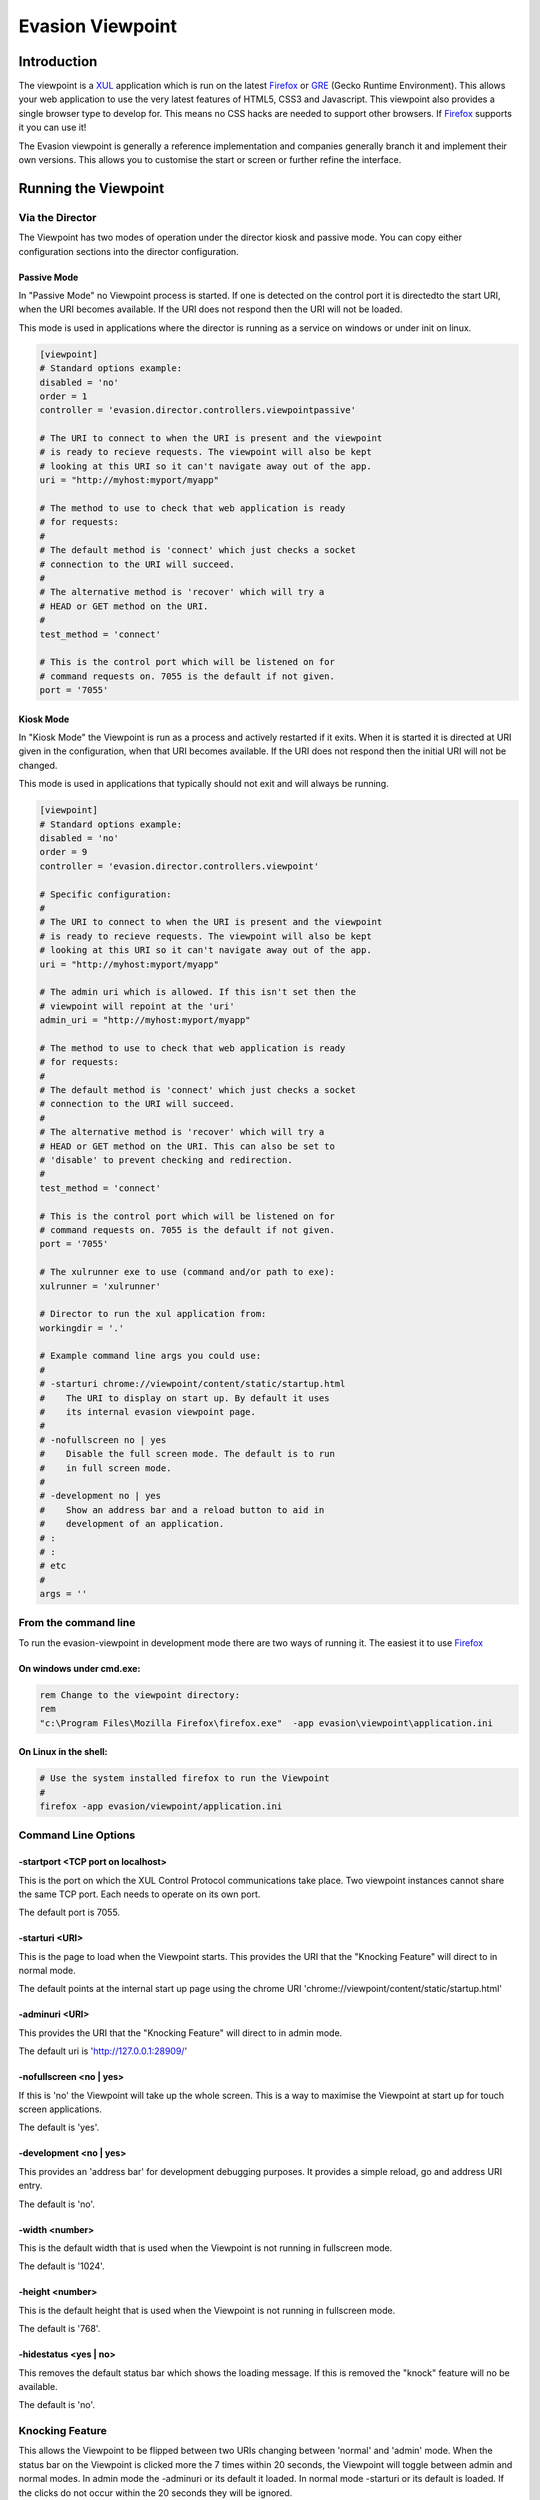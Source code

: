 ==================
Evasion Viewpoint
==================


Introduction
=============

The viewpoint is a XUL_ application which is run on the latest Firefox_ or GRE_ (Gecko Runtime
Environment). This allows your web application to use the very latest features of HTML5, CSS3
and Javascript. This viewpoint also provides a single browser type to develop for. This means
no CSS hacks are needed to support other browsers. If Firefox_ supports it you can use it!

The Evasion viewpoint is generally a reference implementation and companies generally branch it 
and implement their own versions. This allows you to customise the start or screen or further
refine the interface.


Running the Viewpoint
=====================

Via the Director
----------------

The Viewpoint has two modes of operation under the director kiosk and passive mode. You
can copy either configuration sections into the director configuration.


Passive Mode
~~~~~~~~~~~~

In "Passive Mode" no Viewpoint process is started. If one is detected on the control port
it is directedto the start URI, when the URI becomes available. If the URI does not respond 
then the URI will not be loaded.

This mode is used in applications where the director is running as a service on windows or 
under init on linux. 


.. sourcecode:: ini

    [viewpoint]
    # Standard options example:
    disabled = 'no'
    order = 1
    controller = 'evasion.director.controllers.viewpointpassive'

    # The URI to connect to when the URI is present and the viewpoint
    # is ready to recieve requests. The viewpoint will also be kept
    # looking at this URI so it can't navigate away out of the app.
    uri = "http://myhost:myport/myapp"        
    
    # The method to use to check that web application is ready
    # for requests:
    #
    # The default method is 'connect' which just checks a socket
    # connection to the URI will succeed.
    #
    # The alternative method is 'recover' which will try a
    # HEAD or GET method on the URI.
    #
    test_method = 'connect'

    # This is the control port which will be listened on for
    # command requests on. 7055 is the default if not given.
    port = '7055'


Kiosk Mode
~~~~~~~~~~

In "Kiosk Mode" the Viewpoint is run as a process and actively restarted if it exits. When
it is started it is directed at URI given in the configuration, when that URI becomes available.
If the URI does not respond then the initial URI will not be changed.

This mode is used in applications that typically should not exit and will always be running.

.. sourcecode:: ini

    [viewpoint]
    # Standard options example:
    disabled = 'no'
    order = 9
    controller = 'evasion.director.controllers.viewpoint'
    
    # Specific configuration:
    #
    # The URI to connect to when the URI is present and the viewpoint
    # is ready to recieve requests. The viewpoint will also be kept
    # looking at this URI so it can't navigate away out of the app.
    uri = "http://myhost:myport/myapp"        
    
    # The admin uri which is allowed. If this isn't set then the
    # viewpoint will repoint at the 'uri'
    admin_uri = "http://myhost:myport/myapp"        
    
    # The method to use to check that web application is ready
    # for requests:
    #
    # The default method is 'connect' which just checks a socket
    # connection to the URI will succeed.
    #
    # The alternative method is 'recover' which will try a
    # HEAD or GET method on the URI. This can also be set to
    # 'disable' to prevent checking and redirection.
    #
    test_method = 'connect'

    # This is the control port which will be listened on for
    # command requests on. 7055 is the default if not given.
    port = '7055'

    # The xulrunner exe to use (command and/or path to exe):
    xulrunner = 'xulrunner'
    
    # Director to run the xul application from:
    workingdir = '.'

    # Example command line args you could use:
    #
    # -starturi chrome://viewpoint/content/static/startup.html
    #    The URI to display on start up. By default it uses
    #    its internal evasion viewpoint page.
    #
    # -nofullscreen no | yes
    #    Disable the full screen mode. The default is to run
    #    in full screen mode.
    #
    # -development no | yes
    #    Show an address bar and a reload button to aid in
    #    development of an application.
    # :
    # :
    # etc
    #
    args = ''


From the command line
---------------------

To run the evasion-viewpoint in development mode there are two ways of running it. The easiest 
it to use Firefox_


On windows under cmd.exe:
~~~~~~~~~~~~~~~~~~~~~~~~~

.. sourcecode:: bash

    rem Change to the viewpoint directory:
    rem
    "c:\Program Files\Mozilla Firefox\firefox.exe"  -app evasion\viewpoint\application.ini

    
On Linux in the shell:
~~~~~~~~~~~~~~~~~~~~~~

.. sourcecode:: bash

    # Use the system installed firefox to run the Viewpoint
    #
    firefox -app evasion/viewpoint/application.ini


Command Line Options
--------------------

-startport <TCP port on localhost>
~~~~~~~~~~~~~~~~~~~~~~~~~~~~~~~~~~

This is the port on which the XUL Control Protocol communications take place. Two 
viewpoint instances cannot share the same TCP port. Each needs to operate on its own port.

The default port is 7055.


-starturi <URI>
~~~~~~~~~~~~~~~

This is the page to load when the Viewpoint starts. This provides the URI that the 
"Knocking Feature" will direct to in normal mode.

The default points at the internal start up page using the chrome URI 
'chrome://viewpoint/content/static/startup.html'

-adminuri <URI>
~~~~~~~~~~~~~~~

This provides the URI that the "Knocking Feature" will direct to in admin mode.

The default uri is 'http://127.0.0.1:28909/'


-nofullscreen <no | yes>
~~~~~~~~~~~~~~~~~~~~~~~~

If this is 'no' the Viewpoint will take up the whole screen. This is a way to maximise
the Viewpoint at start up for touch screen applications.

The default is 'yes'.


-development <no | yes>
~~~~~~~~~~~~~~~~~~~~~~~

This provides an 'address bar' for development debugging purposes. It provides a simple
reload, go and address URI entry.

The default is 'no'.


-width <number>
~~~~~~~~~~~~~~~

This is the default width that is used when the Viewpoint is not running in fullscreen mode.

The default is '1024'.


-height <number>
~~~~~~~~~~~~~~~~

This is the default height that is used when the Viewpoint is not running in fullscreen mode.

The default is '768'.


-hidestatus <yes | no>
~~~~~~~~~~~~~~~~~~~~~~

This removes the default status bar which shows the loading message. If this is removed the
"knock" feature will no be available.

The default is 'no'.


Knocking Feature
----------------

This allows the Viewpoint to be flipped between two URIs changing between 'normal' and 
'admin' mode. When the status bar on the Viewpoint is clicked more the 7 times within 
20 seconds, the Viewpoint will toggle between admin and normal modes. In admin mode the
-adminuri or its default it loaded. In normal mode -starturi or its default is loaded.
If the clicks do not occur within the 20 seconds they will be ignored.

To disable this feature hide the status bar.


Development
===========

Control from Python_
--------------------

There are two programtic ways of controlling the Viewpoint from Python_. The first is via
direct socket communication. The second is via the messaging system. 

Direct Control
~~~~~~~~~~~~~~

This is the easiest to use and is based around the following code. The Viewpoint will need
to be running, although it doesn't need to be running as part of the director.

..sourcecode:: python

  # TODO: code parse include docs here:
  evasion.director.viewpointdirect.DirectBrowserCalls

The director provide a command line tool called viewpointdirect which can be used as a 
refenerence implementation for this approach.

The main disadvantage of this approach is that remote system cannot communicate with the
Viewpoint run on a machine. It only binds to localhost. The messaging system is the 
alternative way of controlling the Viewpoint. This can be called remotely.


Message based Control
~~~~~~~~~~~~~~~~~~~~~

This is a bit more involved to set up but not needlessly so. The director needs to be running 
and configured. The Viewpoint configuration should be in either Passive or Kiosk mode. 

Next your program needs to be running as part of the messaging system. For more details on this
see the evasion.messenger documentation. Assuming your program is then you can now use the 
following code. 

This class wraps the messenging specifics and provides a nice programatic way to use the Viewpoint
signals.

..sourcecode:: python

  # TODO: code parse include docs here:
  evasion.director.viewpointcontrol.BrowserCalls


viewpointdirect
---------------

The evasion.director provides a command line tool which can be used to execute any of the 
XUL Control Protocol commands.

.. sourcecode:: bash

    # Linux/Mac
    viewpointdirect
    
    # Windows
    viewpointdirect.exe

It has the following command line options:
    
.. sourcecode:: bash

    $ viewpointdirect -h
    Usage: viewpointdirect [options]

    Options:
      -h, --help            show this help message and exit
      -c CMD, --command=CMD
                            Command to use. Default: get_uri
      -a ARGS, --args=ARGS  The comm port the browser is using. Default: Nothing
      -p PORT, --port=PORT  The comm port the browser is using. Default: 7055
      -i HOST, --host=HOST  The comm interface the browser is listening on.
                            Default: 127.0.0.1

        
Example: loading a new page
~~~~~~~~~~~~~~~~~~~~~~~~~~~

.. sourcecode:: bash

    viewpointdirect -c set_uri -a http://www.google.com
    
    2010-08-04 17:54:10,328 evasion.director.viewpointdirect.main INFO Running command 'set_uri' with args 'http://www.google.com'.
    2010-08-04 17:54:10,328 evasion.director.viewpointdirect.DirectBrowserCalls DEBUG setBrowserUri: Sending command: {"replyto": "no-one", "data": {"args": {"uri": "http://www.google.com"}, "command": "set_uri"}}
    2010-08-04 17:54:10,358 evasion.director.viewpointdirect.DirectBrowserCalls DEBUG setBrowserUri: rc {"result":"ok", "data":"http://www.google.com", "replyto":"no-one"}


XUL Control Protocol
--------------------

The XUL Control Protocol implements a series of commands that can be used to control the Viewpoint. 
This control is completely separate from the site that may be loaded into the browser. The commands 
can occur at any stage. 

Normally the [wiki:Messenger] takes care of the physical socket connection and data shifting. However 
the higher level command dictionary, called the control frame, must be set up correctly by the user.

Control Frame
~~~~~~~~~~~~~

The control frame is a python dictionary that is converted to JSON. It must contain only data 
and types that are supported by simplejson_ and the JSON_ specification. By virtue of the fact 
that the actual control object sent to the browser is in JSON, means that control is not 
limited to just Python_. Any language that can generate this structure could also be used to 
control the Viewpoint.

The control frame has the general format:

.. sourcecode:: python

    control_frame = {
        'command' : '..valid command string..',
        'args' : {..keyword arguments..}
    }


Response
~~~~~~~~

Once a command frame has been sent to the Viewpoint then a reponse object is returned. This 
object has been encode via JSON and when loaded will convert into the python dictionary. The 
reponse has the general 

format:

.. sourcecode:: python

    response = {
        'result' : '.. ok or fail..',
        'data' : '.. returned data or error message ..'
    }


XUL Control Commands
--------------------

The javascript file evasion/viewpoint/chrome/content/outbandcontrol.js implements the physical 
server side socket handling. The main point of interest in this file is 
obc.inputReceived.success(...) method. This converts the received data structure from JSON into 
a native javascript object. This function also wraps the onward command calls and catches any 
exceptions, which are returned as errors to the caller. This function also takes care of the 
'replyto' field that is used by the Messenger for replying to waiting callers.

The actual function implementations are in evasion/viewpoint/chrome/content/xulcontrolhandler.js. 
The xch.process(command, args) function takes care of mapping the commands to javascript calls. 
This function also handles the error exception for unknown commands. To add new functionality this 
is where you start.


Error Handling
~~~~~~~~~~~~~~

If a command fail for whatever reason the response['result'] will contain the 'error'. The capture 
exception or error message will then be present in response['data'].


replace
~~~~~~~

This command replaces the DOM element in the loaded page with the given HTML content instead.

If I have the following page loaded in the browser:

.. sourcecode:: html

    <html xmlns="http://www.w3.org/1999/xhtml">

      <head>
        <meta content="text/html; charset=UTF-8" http-equiv="content-type" py:replace="''"/>
            <title>${page_title} - ${tg.site_wide.company_name}</title>
      </head>

      <body>
        <div id="main">
            <h1>Hello there!</h1>
            <p>
                This is some test content in the body of the document.<br/>
                <br/>
                <div id="toplevel"/>
                <br/>
            </p>
        </div>
      </body>
    </html>

I could replace the empty toplevel div as follows:

.. sourcecode:: python

    replacement = """
    <div id='toplevel'>
        <h3>Extra Content</h3>
        <p>
            This is some extra I've just put into the DOM tree.
        </p>
    </div>
    """

    control_frame = {
        'command' : 'replace',
        'args' : {'id':'toplevel', 'content':replacement}
    }
    
    resp = browser.run(control_frame)
    assert resp['result'], 'ok'

If the browser was able to replace the DOM element then the result will be 'ok' otherwise 'fail' 
and the error message will be returned.


exit
~~~~

This command instructs the Viewpoint to exit. This command is special as it does not return a 
reponse. It will close the control connection and perform an ordered shutdown of the application.

The control frame for this command is:

.. sourcecode:: python

    control_frame = {
        'command' : 'exit',
        'args' : {}
    }

    response = None


version
~~~~~~~

This returns the XUL Control Protocol version string.

The control frame for this command is:

.. sourcecode:: python

    control_frame = {
        'command' : 'version',
        'args' : {''}
    }

The usual response is a confirmation of the uri that has been sent:

.. sourcecode:: python

    response = {
        'result' : 'ok',
        'data' : 'XUL Control Protocol vX.Y.Z YYYY-MM-DD'
    }


set_uri
~~~~~~~

This tells the browser to load the given uri.

The control frame for this command is:

.. sourcecode:: python

    control_frame = {
        'command' : 'set_uri',
        'args' : {'uri' : 'http://..some.site.dot.whatever../'}
    }

The usual response is a confirmation of the uri that has been sent:

.. sourcecode:: python

    response = {
        'result' : 'ok',
        'data' : 'http://..some.site.dot.whatever../'
    }

    
get_uri
~~~~~~~

This returns the URI that the browser is currently looking at.

The control frame for this command is:

.. sourcecode:: python

    control_frame = {
        'command' : 'get_uri',
        'args' : {}
    }

The usual response is a confirmation of the uri that has been sent:

.. sourcecode:: python

    response = {
        'result' : 'ok',
        'data' : 'http://..the.url.thats.loaded../'
    }
    

Useful
======

XulRunner
---------
 
For more information on creating a simple XULRunner app, have a look at the myapp.zip sample from:

* https://developer.mozilla.org/en/Getting_started_with_XULRunner

General XUL Runner information:

* https://developer.mozilla.org/en/XULRunner
 
 
PyXPCOM:
---------

Not used, however its possible to use Python instead of javascript to create a XUL app. The downside
though is it increases the overhead as you need an extension in the XUL app you might generate.

* https://developer.mozilla.org/en/PyXPCOM


















.. _JSON: http://json.org/
.. _simplejson: http://cheeseshop.python.org/pypi/simplejson
.. _GRE: https://developer.mozilla.org/en/gre
.. _Firefox: http://www.mozilla-europe.org/en/firefox/    
.. _XUL: https://developer.mozilla.org/en/xul    
.. _ActiveMQ: http://activemq.apache.org/
.. _RabbitMQ: http://www.rabbitmq.com/
.. _MorbidQ: http://www.morbidq.com/
.. _STOMP: http://stomp.codehaus.org/Protocol
.. _Python: http://www.python.org/

 
 